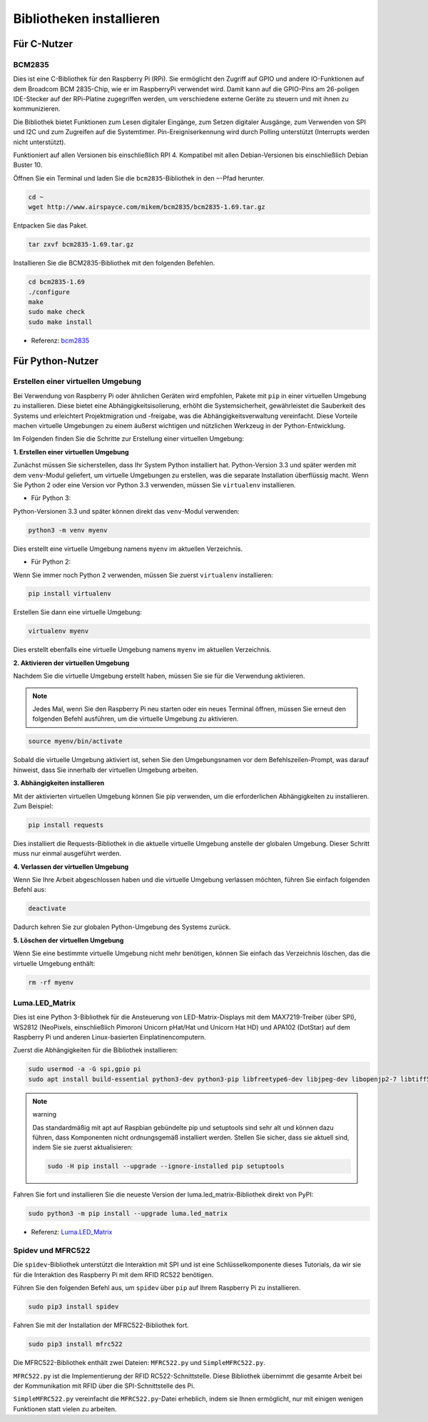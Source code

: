 .. _install_the_libraries:

Bibliotheken installieren
==========================

Für C-Nutzer
--------------

BCM2835
~~~~~~~~~~~~~~~
Dies ist eine C-Bibliothek für den Raspberry Pi (RPi). Sie ermöglicht den Zugriff auf GPIO und andere IO-Funktionen auf dem Broadcom BCM 2835-Chip, wie er im RaspberryPi verwendet wird. Damit kann auf die GPIO-Pins am 26-poligen IDE-Stecker auf der RPi-Platine zugegriffen werden, um verschiedene externe Geräte zu steuern und mit ihnen zu kommunizieren.

Die Bibliothek bietet Funktionen zum Lesen digitaler Eingänge, zum Setzen digitaler Ausgänge, zum Verwenden von SPI und I2C und zum Zugreifen auf die Systemtimer. Pin-Ereigniserkennung wird durch Polling unterstützt (Interrupts werden nicht unterstützt).

Funktioniert auf allen Versionen bis einschließlich RPI 4. Kompatibel mit allen Debian-Versionen bis einschließlich Debian Buster 10.

Öffnen Sie ein Terminal und laden Sie die ``bcm2835``-Bibliothek in den ``~``-Pfad herunter.

.. raw:: html

   <run></run>

.. code-block:: 

    cd ~
    wget http://www.airspayce.com/mikem/bcm2835/bcm2835-1.69.tar.gz

Entpacken Sie das Paket.

.. raw:: html

   <run></run>

.. code-block:: 

    tar zxvf bcm2835-1.69.tar.gz

Installieren Sie die BCM2835-Bibliothek mit den folgenden Befehlen.

.. raw:: html

   <run></run>

.. code-block:: 

    cd bcm2835-1.69
    ./configure
    make
    sudo make check
    sudo make install

* Referenz: `bcm2835 <http://www.airspayce.com/mikem/bcm2835/>`_  


Für Python-Nutzer
----------------------
.. _create_virtual:

Erstellen einer virtuellen Umgebung
~~~~~~~~~~~~~~~~~~~~~~~~~~~~~~~~~~~~~~~~~

Bei Verwendung von Raspberry Pi oder ähnlichen Geräten wird empfohlen, Pakete mit ``pip`` in einer virtuellen Umgebung zu installieren. Diese bietet eine Abhängigkeitsisolierung, erhöht die Systemsicherheit, gewährleistet die Sauberkeit des Systems und erleichtert Projektmigration und -freigabe, was die Abhängigkeitsverwaltung vereinfacht. Diese Vorteile machen virtuelle Umgebungen zu einem äußerst wichtigen und nützlichen Werkzeug in der Python-Entwicklung.

Im Folgenden finden Sie die Schritte zur Erstellung einer virtuellen Umgebung:

**1. Erstellen einer virtuellen Umgebung**

Zunächst müssen Sie sicherstellen, dass Ihr System Python installiert hat. Python-Version 3.3 und später werden mit dem ``venv``-Modul geliefert, um virtuelle Umgebungen zu erstellen, was die separate Installation überflüssig macht. Wenn Sie Python 2 oder eine Version vor Python 3.3 verwenden, müssen Sie ``virtualenv`` installieren.

* Für Python 3:

Python-Versionen 3.3 und später können direkt das ``venv``-Modul verwenden:

.. raw:: html

    <run></run>

.. code-block:: shell

    python3 -m venv myenv

Dies erstellt eine virtuelle Umgebung namens ``myenv`` im aktuellen Verzeichnis.

* Für Python 2:

Wenn Sie immer noch Python 2 verwenden, müssen Sie zuerst ``virtualenv`` installieren:

.. raw:: html

    <run></run>

.. code-block:: shell

    pip install virtualenv

Erstellen Sie dann eine virtuelle Umgebung:

.. raw:: html

    <run></run>

.. code-block:: shell

    virtualenv myenv

Dies erstellt ebenfalls eine virtuelle Umgebung namens ``myenv`` im aktuellen Verzeichnis.

**2. Aktivieren der virtuellen Umgebung**

Nachdem Sie die virtuelle Umgebung erstellt haben, müssen Sie sie für die Verwendung aktivieren.

.. note::

    Jedes Mal, wenn Sie den Raspberry Pi neu starten oder ein neues Terminal öffnen, müssen Sie erneut den folgenden Befehl ausführen, um die virtuelle Umgebung zu aktivieren.

.. raw:: html

    <run></run>

.. code-block:: shell

    source myenv/bin/activate

Sobald die virtuelle Umgebung aktiviert ist, sehen Sie den Umgebungsnamen vor dem Befehlszeilen-Prompt, was darauf hinweist, dass Sie innerhalb der virtuellen Umgebung arbeiten.


**3. Abhängigkeiten installieren**

Mit der aktivierten virtuellen Umgebung können Sie pip verwenden, um die erforderlichen Abhängigkeiten zu installieren. Zum Beispiel:

.. raw:: html

    <run></run>

.. code-block:: shell

    pip install requests

Dies installiert die Requests-Bibliothek in die aktuelle virtuelle Umgebung anstelle der globalen Umgebung. Dieser Schritt muss nur einmal ausgeführt werden.


**4. Verlassen der virtuellen Umgebung**

Wenn Sie Ihre Arbeit abgeschlossen haben und die virtuelle Umgebung verlassen möchten, führen Sie einfach folgenden Befehl aus:

.. raw:: html

    <run></run>

.. code-block:: shell

    deactivate

Dadurch kehren Sie zur globalen Python-Umgebung des Systems zurück.

**5. Löschen der virtuellen Umgebung**

Wenn Sie eine bestimmte virtuelle Umgebung nicht mehr benötigen, können Sie einfach das Verzeichnis löschen, das die virtuelle Umgebung enthält:

.. raw:: html

    <run></run>

.. code-block:: shell

    rm -rf myenv



Luma.LED_Matrix
~~~~~~~~~~~~~~~~~~~~~~~

Dies ist eine Python 3-Bibliothek für die Ansteuerung von LED-Matrix-Displays mit dem MAX7219-Treiber (über SPI), WS2812 (NeoPixels, einschließlich Pimoroni Unicorn pHat/Hat und Unicorn Hat HD) und APA102 (DotStar) auf dem Raspberry Pi und anderen Linux-basierten Einplatinencomputern.

Zuerst die Abhängigkeiten für die Bibliothek installieren:

.. raw:: html

   <run></run>

.. code-block:: 

    sudo usermod -a -G spi,gpio pi
    sudo apt install build-essential python3-dev python3-pip libfreetype6-dev libjpeg-dev libopenjp2-7 libtiff5

.. note:: warning

    Das standardmäßig mit apt auf Raspbian gebündelte pip und setuptools sind sehr alt und können dazu führen, dass Komponenten nicht ordnungsgemäß installiert werden. Stellen Sie sicher, dass sie aktuell sind, indem Sie sie zuerst aktualisieren:

    .. raw:: html

       <run></run>

    .. code-block:: 

        sudo -H pip install --upgrade --ignore-installed pip setuptools

Fahren Sie fort und installieren Sie die neueste Version der luma.led_matrix-Bibliothek direkt von PyPI:

.. raw:: html

   <run></run>

.. code-block:: 

    sudo python3 -m pip install --upgrade luma.led_matrix

* Referenz: `Luma.LED_Matrix <https://luma-led-matrix.readthedocs.io/en/latest/install.html>`_

Spidev und MFRC522
~~~~~~~~~~~~~~~~~~~~~~~~~~~

Die ``spidev``-Bibliothek unterstützt die Interaktion mit SPI und ist eine Schlüsselkomponente dieses Tutorials, da wir sie für die Interaktion des Raspberry Pi mit dem RFID RC522 benötigen.

Führen Sie den folgenden Befehl aus, um ``spidev`` über ``pip`` auf Ihrem Raspberry Pi zu installieren.

.. raw:: html

   <run></run>

.. code-block:: 

    sudo pip3 install spidev

Fahren Sie mit der Installation der MFRC522-Bibliothek fort.

.. raw:: html

   <run></run>

.. code-block:: 

    sudo pip3 install mfrc522

Die MFRC522-Bibliothek enthält zwei Dateien: ``MFRC522.py`` und ``SimpleMFRC522.py``. 

``MFRC522.py`` ist die Implementierung der RFID RC522-Schnittstelle. Diese Bibliothek übernimmt die gesamte Arbeit bei der Kommunikation mit RFID über die SPI-Schnittstelle des Pi.

``SimpleMFRC522.py`` vereinfacht die ``MFRC522.py``-Datei erheblich, indem sie Ihnen ermöglicht, nur mit einigen wenigen Funktionen statt vielen zu arbeiten.
